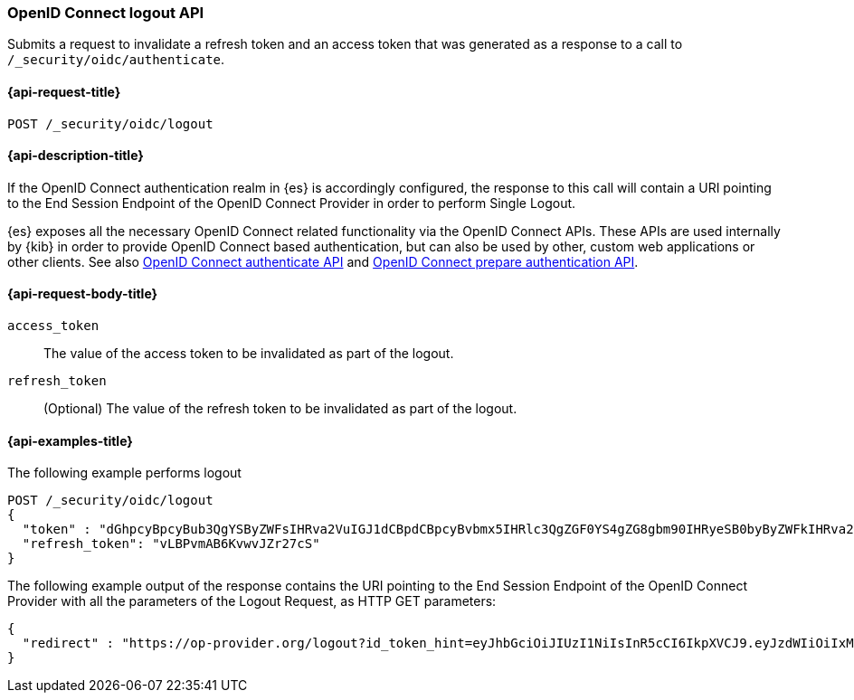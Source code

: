 [role="xpack"]
[[security-api-oidc-logout]]
=== OpenID Connect logout API

Submits a request to invalidate a refresh token and an access token that was
generated as a response to a call to `/_security/oidc/authenticate`. 

[[security-api-oidc-logout-request]]
==== {api-request-title}

`POST /_security/oidc/logout`

[[security-api-oidc-logout-desc]]
==== {api-description-title}

If the OpenID Connect authentication realm in {es} is accordingly configured,
the response to this call will contain a URI pointing to the End Session
Endpoint of the OpenID Connect Provider in order to perform Single Logout.

{es} exposes all the necessary OpenID Connect related functionality via the
OpenID Connect APIs. These APIs are used internally by {kib} in order to provide
OpenID Connect based authentication, but can also be used by other, custom web
applications or other clients. See also
<<security-api-oidc-authenticate,OpenID Connect authenticate API>>
and
<<security-api-oidc-prepare-authentication,OpenID Connect prepare authentication API>>.

[[security-api-oidc-logout-request-body]]
==== {api-request-body-title}

`access_token`::
The value of the access token to be invalidated as part of the logout.

`refresh_token`::
(Optional) The value of the refresh token to be invalidated as part of the logout.


[[security-api-oidc-logout-example]]
==== {api-examples-title}

The following example performs logout

[source,js]
--------------------------------------------------
POST /_security/oidc/logout
{
  "token" : "dGhpcyBpcyBub3QgYSByZWFsIHRva2VuIGJ1dCBpdCBpcyBvbmx5IHRlc3QgZGF0YS4gZG8gbm90IHRyeSB0byByZWFkIHRva2VuIQ==",
  "refresh_token": "vLBPvmAB6KvwvJZr27cS"
}
--------------------------------------------------
// CONSOLE
// TEST[catch:unauthorized]

The following example output of the response contains the URI pointing to the
End Session Endpoint of the OpenID Connect Provider with all the parameters of
the Logout Request, as HTTP GET parameters:

[source,js]
--------------------------------------------------
{
  "redirect" : "https://op-provider.org/logout?id_token_hint=eyJhbGciOiJIUzI1NiIsInR5cCI6IkpXVCJ9.eyJzdWIiOiIxMjM0NTY3ODkwIiwibmFtZSI6IkpvaG4gRG9lIiwiaWF0IjoxNTE2MjM5MDIyfQ.SflKxwRJSMeKKF2QT4fwpMeJf36POk6yJV_adQssw5c&post_logout_redirect_uri=http%3A%2F%2Foidc-kibana.elastic.co%2Floggedout&state=lGYK0EcSLjqH6pkT5EVZjC6eIW5YCGgywj2sxROO"
}
--------------------------------------------------
// NOTCONSOLE